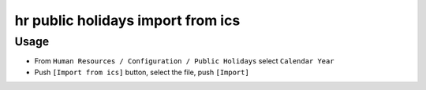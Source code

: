 ====================================
 hr public holidays import from ics
====================================


Usage
=====

* From ``Human Resources / Configuration / Public Holidays`` select ``Calendar Year``
* Push ``[Import from ics]`` button, select the file, push ``[Import]``
